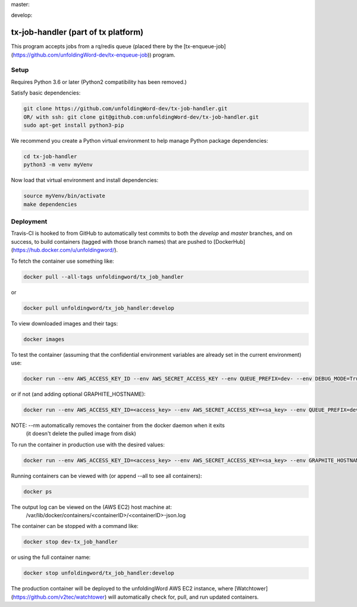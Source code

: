 master:

.. image:: https://travis-ci.org/unfoldingWord-dev/tx-job-handler.svg?branch=master
    :alt: Build Status
    :target: https://travis-ci.org/unfoldingWord-dev/tx-job-handler?branch=master

.. image:: https://coveralls.io/repos/github/unfoldingWord-dev/tx-job-handler/badge.svg?branch=master
    :alt: Coveralls
    :target: https://coveralls.io/github/unfoldingWord-dev/tx-job-handler?branch=master

develop:

.. image:: https://travis-ci.org/unfoldingWord-dev/tx-job-handler.svg?branch=develop
    :alt: Build Status
    :target: https://travis-ci.org/unfoldingWord-dev/tx-job-handler?branch=develop

.. image:: https://coveralls.io/repos/github/unfoldingWord-dev/tx-job-handler/badge.svg?branch=develop
    :alt: Coveralls
    :target: https://coveralls.io/github/unfoldingWord-dev/tx-job-handler?branch=develop


tx-job-handler (part of tx platform)
========================================

This program accepts jobs from a rq/redis queue (placed there by the
[tx-enqueue-job](https://github.com/unfoldingWord-dev/tx-enqueue-job)) program.

Setup
-----

Requires Python 3.6 or later (Python2 compatibility has been removed.)

Satisfy basic dependencies:

.. code-block:: bash

    git clone https://github.com/unfoldingWord-dev/tx-job-handler.git
    OR/ with ssh: git clone git@github.com:unfoldingWord-dev/tx-job-handler.git
    sudo apt-get install python3-pip

We recommend you create a Python virtual environment to help manage Python package dependencies:

.. code-block:: bash

    cd tx-job-handler
    python3 -m venv myVenv

Now load that virtual environment and install dependencies:

.. code-block:: bash

    source myVenv/bin/activate
    make dependencies

Deployment
----------

Travis-CI is hooked to from GitHub to automatically test commits to both the `develop`
and `master` branches, and on success, to build containers (tagged with those branch names)
that are pushed to [DockerHub](https://hub.docker.com/u/unfoldingword/).

To fetch the container use something like:

.. code-block:: bash

    docker pull --all-tags unfoldingword/tx_job_handler
or

.. code-block:: bash

    docker pull unfoldingword/tx_job_handler:develop

To view downloaded images and their tags:

.. code-block:: bash

    docker images

To test the container (assuming that the confidential environment variables are already set in the current environment) use:

.. code-block:: bash

    docker run --env AWS_ACCESS_KEY_ID --env AWS_SECRET_ACCESS_KEY --env QUEUE_PREFIX=dev- --env DEBUG_MODE=True --env REDIS_URL="redis://<redis_hostname>:6379" --net="host" --name dev-tx_job_handler --rm unfoldingword/tx_job_handler:develop

or if not (and adding optional GRAPHITE_HOSTNAME):

.. code-block:: bash

    docker run --env AWS_ACCESS_KEY_ID=<access_key> --env AWS_SECRET_ACCESS_KEY=<sa_key> --env QUEUE_PREFIX=dev- --env DEBUG_MODE=True GRAPHITE_HOSTNAME=<graphite_hostname> --env REDIS_URL="redis://<redis_hostname>:6379" --env --net="host" --name dev-tx_job_handler --rm unfoldingword/tx_job_handler:develop

NOTE: --rm automatically removes the container from the docker daemon when it exits
            (it doesn't delete the pulled image from disk)

To run the container in production use with the desired values:

.. code-block:: bash

    docker run --env AWS_ACCESS_KEY_ID=<access_key> --env AWS_SECRET_ACCESS_KEY=<sa_key> --env GRAPHITE_HOSTNAME=<graphite_hostname> --env REDIS_URL="redis://<redis_hostname>:6379" --net="host" --name tx_job_handler --detach --rm unfoldingword/tx_job_handler:master

Running containers can be viewed with (or append --all to see all containers):

.. code-block:: bash

    docker ps

The output log can be viewed on the (AWS EC2) host machine at:
    /var/lib/docker/containers/<containerID>/<containerID>-json.log

The container can be stopped with a command like:

.. code-block:: bash

    docker stop dev-tx_job_handler
or using the full container name:

.. code-block:: bash

    docker stop unfoldingword/tx_job_handler:develop

The production container will be deployed to the unfoldingWord AWS EC2 instance, where
[Watchtower](https://github.com/v2tec/watchtower) will automatically check for, pull, and run updated containers.
